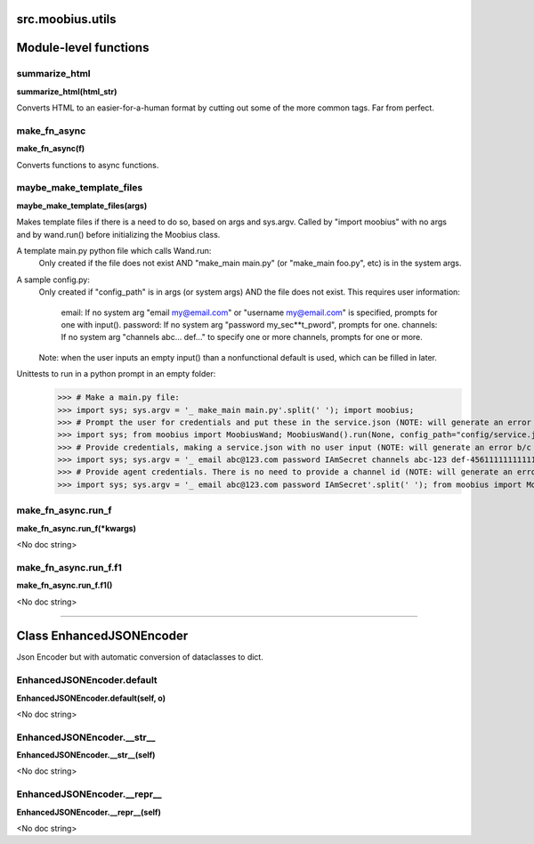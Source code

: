 .. _src_moobius_utils:

src.moobius.utils
===================================


Module-level functions
==================

summarize_html
----------------------
**summarize_html(html_str)**

Converts HTML to an easier-for-a-human format by cutting out some of the more common tags. Far from perfect.

make_fn_async
----------------------
**make_fn_async(f)**

Converts functions to async functions.

maybe_make_template_files
----------------------
**maybe_make_template_files(args)**

Makes template files if there is a need to do so, based on args and sys.argv.
Called by "import moobius" with no args and by wand.run() before initializing the Moobius class.

A template main.py python file which calls Wand.run:
  Only created if the file does not exist AND "make_main main.py" (or "make_main foo.py", etc) is in the system args.

A sample config.py:
  Only created if "config_path" is in args (or system args) AND the file does not exist.
  This requires user information:
     email: If no system arg "email my@email.com" or "username my@email.com" is specified, prompts for one with input().
     password: If no system arg "password my_sec**t_pword", prompts for one.
     channels: If no system arg "channels abc... def..." to specify one or more channels, prompts for one or more.
  Note: when the user inputs an empty input() than a nonfunctional default is used, which can be filled in later.

Unittests to run in a python prompt in an empty folder:
  >>> # Make a main.py file:
  >>> import sys; sys.argv = '_ make_main main.py'.split(' '); import moobius;
  >>> # Prompt the user for credentials and put these in the service.json (NOTE: will generate an error b/c None class):
  >>> import sys; from moobius import MoobiusWand; MoobiusWand().run(None, config_path="config/service.json")
  >>> # Provide credentials, making a service.json with no user input (NOTE: will generate an error b/c None class):
  >>> import sys; sys.argv = '_ email abc@123.com password IAmSecret channels abc-123 def-4561111111111111111111'.split(' '); from moobius import MoobiusWand; MoobiusWand().run(0, config_path="config/service.json")
  >>> # Provide agent credentials. There is no need to provide a channel id (NOTE: will generate an error b/c None class).
  >>> import sys; sys.argv = '_ email abc@123.com password IAmSecret'.split(' '); from moobius import MoobiusWand; MoobiusWand().run(0, config_path="config/agent.json", is_agent=True)

make_fn_async.run_f
----------------------
**make_fn_async.run_f(\*kwargs)**

<No doc string>

make_fn_async.run_f.f1
----------------------
**make_fn_async.run_f.f1()**

<No doc string>


==================


Class EnhancedJSONEncoder
==================

Json Encoder but with automatic conversion of dataclasses to dict.

EnhancedJSONEncoder.default
----------------------
**EnhancedJSONEncoder.default(self, o)**

<No doc string>

EnhancedJSONEncoder.__str__
----------------------
**EnhancedJSONEncoder.__str__(self)**

<No doc string>

EnhancedJSONEncoder.__repr__
----------------------
**EnhancedJSONEncoder.__repr__(self)**

<No doc string>